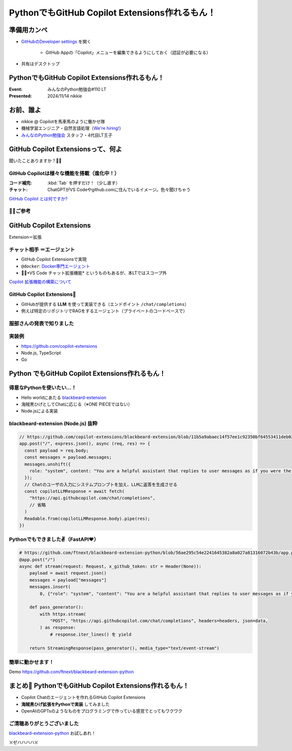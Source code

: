 ======================================================================
PythonでもGitHub Copilot Extensions作れるもん！
======================================================================

準備用カンペ
======================================================================

* `GitHubのDeveloper settings <https://github.com/settings/apps>`__ を開く

    * GitHub Appの「Copilot」メニューを編集できるようにしておく（認証が必要になる）

* 共有はデスクトップ

PythonでもGitHub Copilot Extensions作れるもん！
======================================================================

:Event: みんなのPython勉強会#110 LT
:Presented: 2024/11/14 nikkie

お前、誰よ
======================================================================

* nikkie @ Copilotを馬車馬のように働かせ隊
* 機械学習エンジニア・自然言語処理（`We're hiring! <https://hrmos.co/pages/uzabase/jobs/1829077236709650481>`__）
* `みんなのPython勉強会 <https://startpython.connpass.com/>`__ スタッフ・4代目LT王子

.. image:: ../_static/uzabase-white-logo.png

GitHub Copilot Extensionsって、何よ
======================================================================

聞いたことありますか？🙋‍♂️

GitHub Copilotは様々な機能を搭載（進化中！）
--------------------------------------------------

:コード補完: :kbd:`Tab` を押すだけ！（少し直す）
:**チャット**: ChatGPTがVS Codeやgithub.comに住んでいるイメージ。色々聞けちゃう

`GitHub Copilot とは何ですか? <https://docs.github.com/ja/copilot/about-github-copilot/what-is-github-copilot>`__

🏃‍♂️ご参考
--------------------------------------------------

.. raw:: html

    <iframe class="speakerdeck-iframe" style="border: 0px; background: rgba(0, 0, 0, 0.1) padding-box; margin: 0px; padding: 0px; border-radius: 6px; box-shadow: rgba(0, 0, 0, 0.2) 0px 5px 40px; width: 100%; height: auto; aspect-ratio: 560 / 315;" frameborder="0" src="https://speakerdeck.com/player/21bcfa0ac76a426e8b39ce92884a9f2a?slide=1" title="GitHub Copilot Tips and Tricks" allowfullscreen="true" data-ratio="1.7777777777777777"></iframe>

GitHub Copilot **Extensions**
======================================================================

Extension＝拡張

**チャット相手** ＝エージェント
--------------------------------------------------

* GitHub Copilot Extensionsで実現
* ``@docker``: `Docker専門エージェント <https://github.com/marketplace/docker-for-github-copilot>`__
* 🏃‍♂️*VS Code チャット拡張機能* というものもあるが、本LTではスコープ外

.. https://www.publickey1.jp/blog/24/github_copilot_extensionscopilotdockerazure.html

`Copilot 拡張機能の構築について <https://docs.github.com/ja/copilot/building-copilot-extensions/about-building-copilot-extensions>`__

GitHub Copilot Extensions🤖
--------------------------------------------------

* GitHubが提供する **LLM** を使って実装できる（エンドポイント ``/chat/completions``）
* 例えば特定のリポジトリでRAGをするエージェント（プライベートのコードベースで）

服部さんの発表で知りました
--------------------------------------------------

.. raw:: html

    <iframe width="560" height="315" src="https://www.youtube-nocookie.com/embed/UKpbIv0_J4A?si=DgWvs__rNEf6PMAj&amp;start=1364" title="YouTube video player" frameborder="0" allow="accelerometer; autoplay; clipboard-write; encrypted-media; gyroscope; picture-in-picture; web-share" referrerpolicy="strict-origin-when-cross-origin" allowfullscreen></iframe>

実装例
--------------------------------------------------

* https://github.com/copilot-extensions
* Node.js, TypeScript
* Go

**Python** でもGitHub Copilot Extensions作れるもん！
======================================================================

得意なPythonを使いたい...！
--------------------------------------------------

* Hello worldにあたる `blackbeard-extension <https://github.com/copilot-extensions/blackbeard-extension>`__
* 海賊黒ひげとしてChatに応じる（※ONE PIECEではない）
* Node.jsによる実装

blackbeard-extension (Node.js) 抜粋
--------------------------------------------------

.. code-block:: javascript

  // https://github.com/copilot-extensions/blackbeard-extension/blob/11b5a9abaec14f57ee1c92350bf64553411deb02/index.js#L7-L48
  app.post("/", express.json(), async (req, res) => {
    const payload = req.body;
    const messages = payload.messages;
    messages.unshift({
      role: "system", content: "You are a helpful assistant that replies to user messages as if you were the Blackbeard Pirate.",
    });
    // Chatのユーザの入力にシステムプロンプトを加え、LLMに返答を生成させる
    const copilotLLMResponse = await fetch(
      "https://api.githubcopilot.com/chat/completions",
      // 省略
    )
    Readable.from(copilotLLMResponse.body).pipe(res);
  })

Pythonでもできました✌️（FastAPI❤️）
--------------------------------------------------

.. code-block:: python

    # https://github.com/ftnext/blackbeard-extension-python/blob/56ae295c54e2241645382a8a027a81316072b43b/app.py#L10-L40
    @app.post("/")
    async def stream(request: Request, x_github_token: str = Header(None)):
        payload = await request.json()
        messages = payload["messages"]
        messages.insert(
            0, {"role": "system", "content": "You are a helpful assistant that replies to user messages as if you were the Blackbeard Pirate."})

        def pass_generator():
            with httpx.stream(
                "POST", "https://api.githubcopilot.com/chat/completions", headers=headers, json=data,
            ) as response:
                # response.iter_lines() を yield

        return StreamingResponse(pass_generator(), media_type="text/event-stream")

簡単に動かせます！
--------------------------------------------------

Demo https://github.com/ftnext/blackbeard-extension-python

.. リポジトリからCodespace起動
    ポートを手動で転送しておく
    ターミナルが使えるようになったらREADMEからコピー（依存をインストールしてアプリを起動）
    ポートのURLをコピーして、GitHub App側を設定
    そのままgithub.comでChatを試す「日本語でお願いします。あなたは何をしてくれますか？」

まとめ🌯 PythonでもGitHub Copilot Extensions作れるもん！
======================================================================

* Copilot Chatのエージェントを作れるGitHub Copilot Extensions
* **海賊黒ひげ拡張をPythonで実装** してみました
* OpenAIのGPTsのようなものをプログラミングで作っている感覚でとってもワクワク

ご清聴ありがとうございました
--------------------------------------------------

`blackbeard-extension-python <https://github.com/ftnext/blackbeard-extension-python>`__ お試しあれ！

☠️ゼハハハハ☠️
